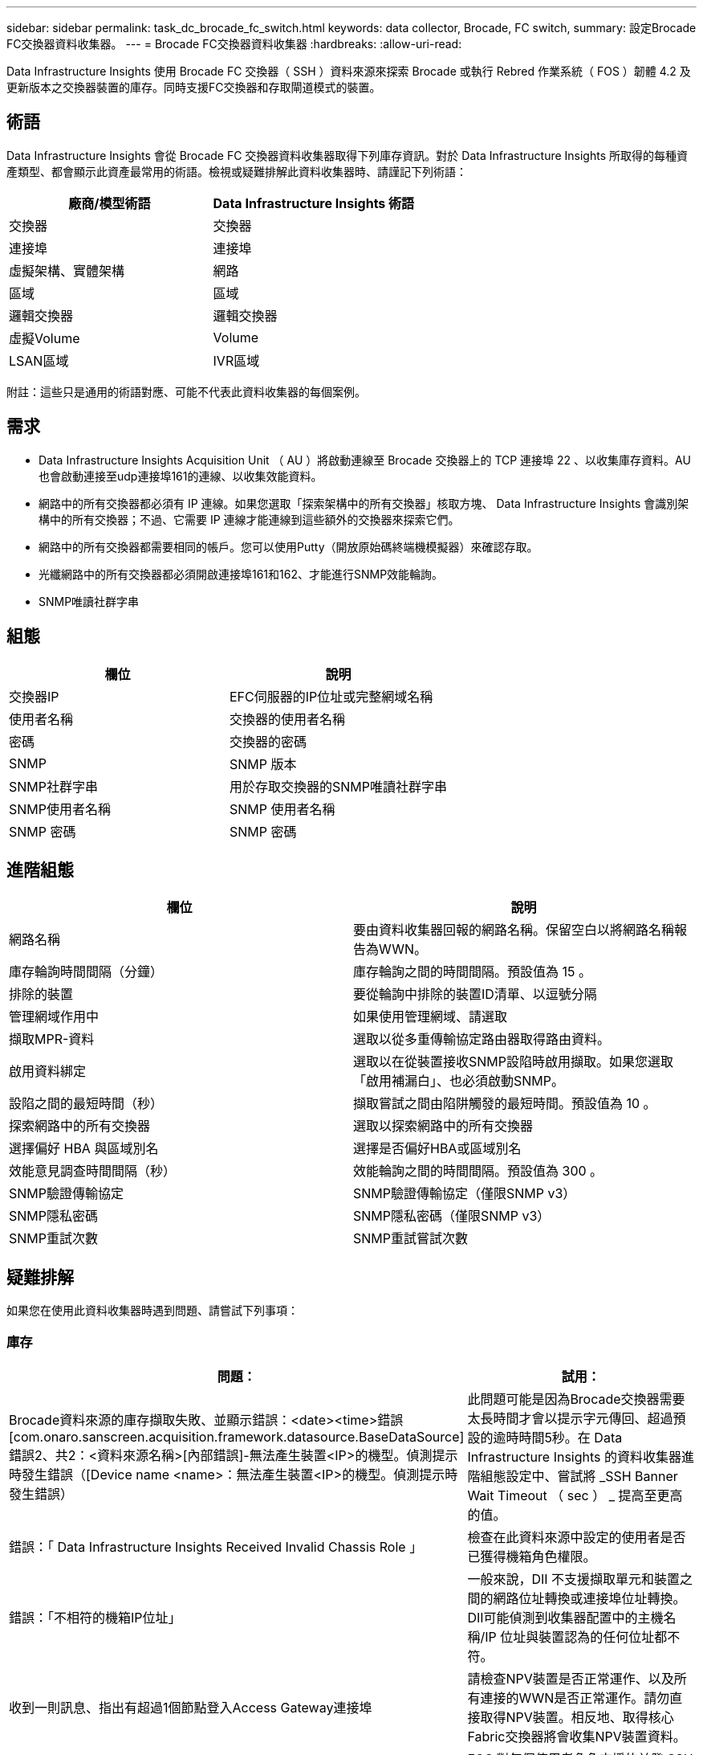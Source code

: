 ---
sidebar: sidebar 
permalink: task_dc_brocade_fc_switch.html 
keywords: data collector, Brocade, FC switch, 
summary: 設定Brocade FC交換器資料收集器。 
---
= Brocade FC交換器資料收集器
:hardbreaks:
:allow-uri-read: 


[role="lead"]
Data Infrastructure Insights 使用 Brocade FC 交換器（ SSH ）資料來源來探索 Brocade 或執行 Rebred 作業系統（ FOS ）韌體 4.2 及更新版本之交換器裝置的庫存。同時支援FC交換器和存取閘道模式的裝置。



== 術語

Data Infrastructure Insights 會從 Brocade FC 交換器資料收集器取得下列庫存資訊。對於 Data Infrastructure Insights 所取得的每種資產類型、都會顯示此資產最常用的術語。檢視或疑難排解此資料收集器時、請謹記下列術語：

[cols="2*"]
|===
| 廠商/模型術語 | Data Infrastructure Insights 術語 


| 交換器 | 交換器 


| 連接埠 | 連接埠 


| 虛擬架構、實體架構 | 網路 


| 區域 | 區域 


| 邏輯交換器 | 邏輯交換器 


| 虛擬Volume | Volume 


| LSAN區域 | IVR區域 
|===
附註：這些只是通用的術語對應、可能不代表此資料收集器的每個案例。



== 需求

* Data Infrastructure Insights Acquisition Unit （ AU ）將啟動連線至 Brocade 交換器上的 TCP 連接埠 22 、以收集庫存資料。AU也會啟動連接至udp連接埠161的連線、以收集效能資料。
* 網路中的所有交換器都必須有 IP 連線。如果您選取「探索架構中的所有交換器」核取方塊、 Data Infrastructure Insights 會識別架構中的所有交換器；不過、它需要 IP 連線才能連線到這些額外的交換器來探索它們。
* 網路中的所有交換器都需要相同的帳戶。您可以使用Putty（開放原始碼終端機模擬器）來確認存取。
* 光纖網路中的所有交換器都必須開啟連接埠161和162、才能進行SNMP效能輪詢。
* SNMP唯讀社群字串




== 組態

[cols="2*"]
|===
| 欄位 | 說明 


| 交換器IP | EFC伺服器的IP位址或完整網域名稱 


| 使用者名稱 | 交換器的使用者名稱 


| 密碼 | 交換器的密碼 


| SNMP | SNMP 版本 


| SNMP社群字串 | 用於存取交換器的SNMP唯讀社群字串 


| SNMP使用者名稱 | SNMP 使用者名稱 


| SNMP 密碼 | SNMP 密碼 
|===


== 進階組態

[cols="2*"]
|===
| 欄位 | 說明 


| 網路名稱 | 要由資料收集器回報的網路名稱。保留空白以將網路名稱報告為WWN。 


| 庫存輪詢時間間隔（分鐘） | 庫存輪詢之間的時間間隔。預設值為 15 。 


| 排除的裝置 | 要從輪詢中排除的裝置ID清單、以逗號分隔 


| 管理網域作用中 | 如果使用管理網域、請選取 


| 擷取MPR-資料 | 選取以從多重傳輸協定路由器取得路由資料。 


| 啟用資料綁定 | 選取以在從裝置接收SNMP設陷時啟用擷取。如果您選取「啟用補漏白」、也必須啟動SNMP。 


| 設陷之間的最短時間（秒） | 擷取嘗試之間由陷阱觸發的最短時間。預設值為 10 。 


| 探索網路中的所有交換器 | 選取以探索網路中的所有交換器 


| 選擇偏好 HBA 與區域別名 | 選擇是否偏好HBA或區域別名 


| 效能意見調查時間間隔（秒） | 效能輪詢之間的時間間隔。預設值為 300 。 


| SNMP驗證傳輸協定 | SNMP驗證傳輸協定（僅限SNMP v3） 


| SNMP隱私密碼 | SNMP隱私密碼（僅限SNMP v3） 


| SNMP重試次數 | SNMP重試嘗試次數 
|===


== 疑難排解

如果您在使用此資料收集器時遇到問題、請嘗試下列事項：



=== 庫存

[cols="2*"]
|===
| 問題： | 試用： 


| Brocade資料來源的庫存擷取失敗、並顯示錯誤：<date><time>錯誤[com.onaro.sanscreen.acquisition.framework.datasource.BaseDataSource]錯誤2、共2：<資料來源名稱>[內部錯誤]-無法產生裝置<IP>的機型。偵測提示時發生錯誤（[Device name <name>：無法產生裝置<IP>的機型。偵測提示時發生錯誤） | 此問題可能是因為Brocade交換器需要太長時間才會以提示字元傳回、超過預設的逾時時間5秒。在 Data Infrastructure Insights 的資料收集器進階組態設定中、嘗試將 _SSH Banner Wait Timeout （ sec ） _ 提高至更高的值。 


| 錯誤：「 Data Infrastructure Insights Received Invalid Chassis Role 」 | 檢查在此資料來源中設定的使用者是否已獲得機箱角色權限。 


| 錯誤：「不相符的機箱IP位址」 | 一般來說，DII 不支援擷取單元和裝置之間的網路位址轉換或連接埠位址轉換。 DII可能偵測到收集器配置中的主機名稱/IP 位址與裝置認為的任何位址都不符。 


| 收到一則訊息、指出有超過1個節點登入Access Gateway連接埠 | 請檢查NPV裝置是否正常運作、以及所有連接的WWN是否正常運作。請勿直接取得NPV裝置。相反地、取得核心Fabric交換器將會收集NPV裝置資料。 


| 錯誤：....登入的最大遠端會話數... | FOS 對每個使用者角色支援的並發 SSH 會話數量有不同的限制。 DII連接到此裝置的 SSH 會話在登入時因違反這些限製而被拒絕。這可能表示您有重複的收集器發現了相同資產，應避免這種情況。 
|===


=== 效能

[cols="2*"]
|===
| 問題： | 試用： 


| 效能收集失敗、並顯示「傳送 SNMP 要求時逾時」。 | 視查詢變數和交換器組態而定、某些查詢可能會超過預設逾時。link:https://kb.netapp.com/Cloud/BlueXP/DII/Data_Infrastructure_Insights_Brocade_data_source_fails_performance_collection_with_a_timeout_due_to_default_SNMP_configuration["深入瞭解"]。 


| 效能收集失敗，原因為...SNMP 表中發現重複行... | DII 偵測到錯誤的 SNMP 回應。您運行的可能是 FOS 8.2.3e。請升級至 8.2.3e2 或更高版本。 


| 效能收集失敗，原因為...未知使用者名稱... | 您已為 DII 收集器設定了「SNMP 使用者名稱」值，但該值未插入 SNMPv3 使用者插槽。僅在 Brocade FOS 上建立使用者並不一定能將其啟用為 SNMPv3 使用者 - 您必須將其插入 v3 使用者插槽。 


| 效能收集失敗，原因為...不支援的安全等級... | 您已將 DII 收集器設定為使用 SNMPv3，但相關裝置上未啟用加密（又稱隱私）和/或授權設定。 


| 效能收集失敗，顯示...隱私密碼為空，僅允許使用隱私協定 NONE | 您已將 DII 收集器設定為使用 SNMPv3，並使用加密又稱為隱私協定（AES 等），但您的「SNMP 隱私密碼」值為空，因此 DII 無法與此裝置協商加密的 SNMPv3 資料流 


| 效能收集失敗，錯誤為.....VF：nn，無存取權限... | 您已將 DII 收集器設定為在啟用了多個虛擬光纖通道 (VF) 的裝置上使用 SNMPv3，但 SNMPv3 使用者不具備 VF NN 的權限。 DII不支援對實體資產進行部分發現 - 您應該始終主動授予 DII 對所有 128 個可能的 VF 的存取權限，因為 DII 始終會嘗試檢索給定實體裝置上任何現有 VF 的效能資料。 
|===
您可以在頁面或中找到其他link:concept_requesting_support.html["支援"]link:reference_data_collector_support_matrix.html["資料收集器支援對照表"]資訊。

